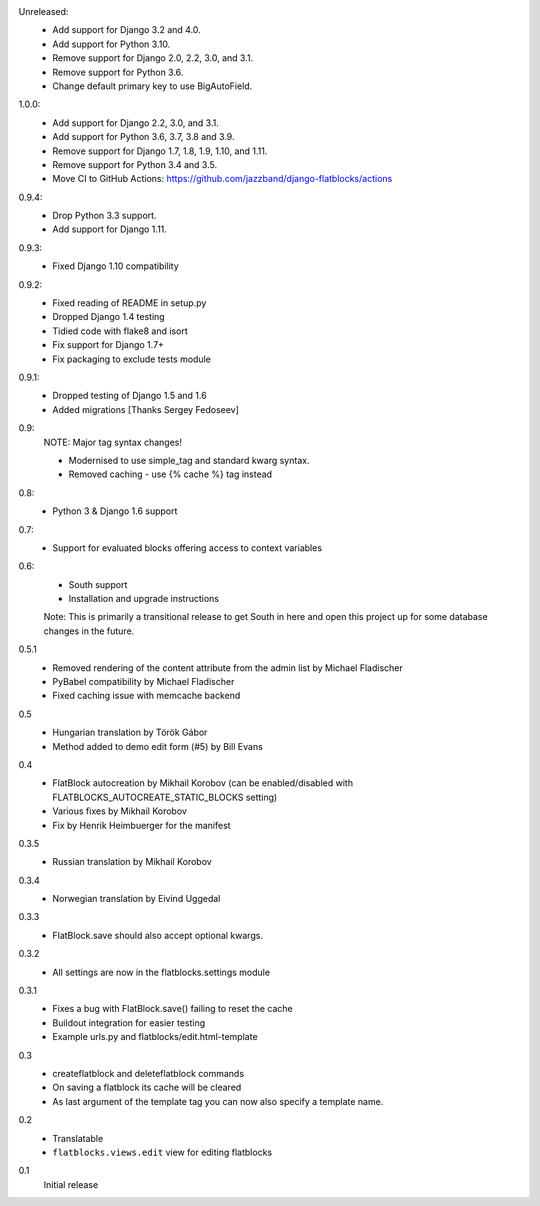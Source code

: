 Unreleased:
    * Add support for Django 3.2 and 4.0.
    * Add support for Python 3.10.
    * Remove support for Django 2.0, 2.2, 3.0, and 3.1.
    * Remove support for Python 3.6.
    * Change default primary key to use BigAutoField.

1.0.0:
    * Add support for Django 2.2, 3.0, and 3.1.
    * Add support for Python 3.6, 3.7, 3.8 and 3.9.
    * Remove support for Django 1.7, 1.8, 1.9, 1.10, and 1.11.
    * Remove support for Python 3.4 and 3.5.
    * Move CI to GitHub Actions: https://github.com/jazzband/django-flatblocks/actions

0.9.4:
    * Drop Python 3.3 support.
    * Add support for Django 1.11.

0.9.3:
    * Fixed Django 1.10 compatibility

0.9.2:
    * Fixed reading of README in setup.py
    * Dropped Django 1.4 testing
    * Tidied code with flake8 and isort
    * Fix support for Django 1.7+
    * Fix packaging to exclude tests module

0.9.1:
    * Dropped testing of Django 1.5 and 1.6
    * Added migrations [Thanks Sergey Fedoseev]

0.9:
    NOTE: Major tag syntax changes!

    * Modernised to use simple_tag and standard kwarg syntax.
    * Removed caching - use {% cache %} tag instead

0.8:
    * Python 3 & Django 1.6 support

0.7:
    * Support for evaluated blocks offering access to context variables

0.6:
    * South support
    * Installation and upgrade instructions

    Note: This is primarily a transitional release to get South in here and
    open this project up for some database changes in the future.

0.5.1
    * Removed rendering of the content attribute from the admin list by Michael Fladischer
    * PyBabel compatibility by Michael Fladischer
    * Fixed caching issue with memcache backend

0.5
    * Hungarian translation by Török Gábor
    * Method added to demo edit form (#5) by Bill Evans

0.4
    * FlatBlock autocreation by Mikhail Korobov (can be enabled/disabled
      with FLATBLOCKS\_AUTOCREATE\_STATIC\_BLOCKS setting)
    * Various fixes by Mikhail Korobov
    * Fix by Henrik Heimbuerger for the manifest

0.3.5
    * Russian translation by Mikhail Korobov

0.3.4
    * Norwegian translation by Eivind Uggedal

0.3.3
    * FlatBlock.save should also accept optional kwargs.

0.3.2
    * All settings are now in the flatblocks.settings module

0.3.1
    * Fixes a bug with FlatBlock.save() failing to reset the cache
    * Buildout integration for easier testing
    * Example urls.py and flatblocks/edit.html-template

0.3
    * createflatblock and deleteflatblock commands
    * On saving a flatblock its cache will be cleared
    * As last argument of the template tag you can now also specify a template
      name.
0.2
    * Translatable
    * ``flatblocks.views.edit`` view for editing flatblocks
0.1
    Initial release
